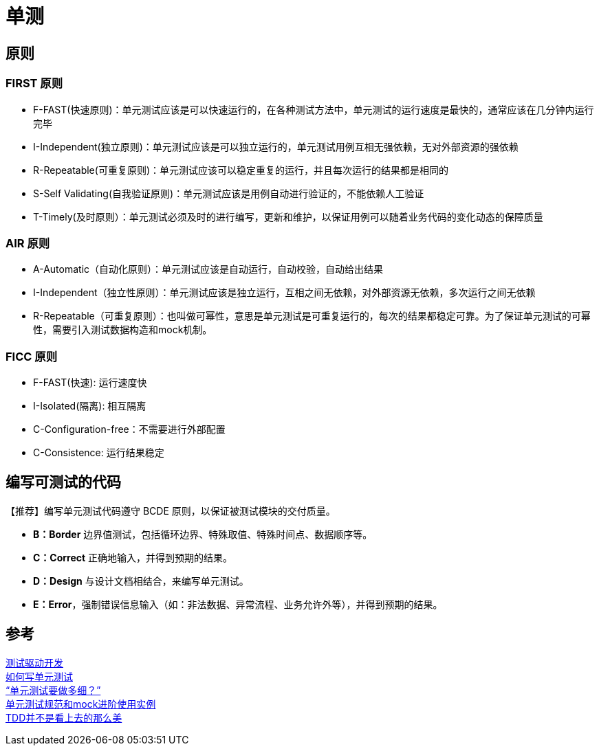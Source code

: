 = 单测

== 原则
=== FIRST 原则
* F-FAST(快速原则)：单元测试应该是可以快速运行的，在各种测试方法中，单元测试的运行速度是最快的，通常应该在几分钟内运行完毕
* I-Independent(独立原则)：单元测试应该是可以独立运行的，单元测试用例互相无强依赖，无对外部资源的强依赖
* R-Repeatable(可重复原则)：单元测试应该可以稳定重复的运行，并且每次运行的结果都是相同的
* S-Self Validating(自我验证原则)：单元测试应该是用例自动进行验证的，不能依赖人工验证
* T-Timely(及时原则）：单元测试必须及时的进行编写，更新和维护，以保证用例可以随着业务代码的变化动态的保障质量 

=== AIR 原则
* A-Automatic（自动化原则）：单元测试应该是自动运行，自动校验，自动给出结果
* I-Independent（独立性原则）：单元测试应该是独立运行，互相之间无依赖，对外部资源无依赖，多次运行之间无依赖
* R-Repeatable（可重复原则）：也叫做可幂性，意思是单元测试是可重复运行的，每次的结果都稳定可靠。为了保证单元测试的可幂性，需要引入测试数据构造和mock机制。

=== FICC 原则
* F-FAST(快速): 运行速度快
* I-Isolated(隔离): 相互隔离
* C-Configuration-free：不需要进行外部配置
* C-Consistence: 运行结果稳定

== 编写可测试的代码
【推荐】编写单元测试代码遵守 BCDE 原则，以保证被测试模块的交付质量。 +

* *B：Border* 边界值测试，包括循环边界、特殊取值、特殊时间点、数据顺序等。
* *C：Correct* 正确地输入，并得到预期的结果。 +
* *D：Design* 与设计文档相结合，来编写单元测试。 +
* *E：Error*，强制错误信息输入（如：非法数据、异常流程、业务允许外等），并得到预期的结果。

== 参考

http://arganzheng.life/tdd.html[测试驱动开发] +
http://jimolonely.github.io/2018/10/28/basic/003-unit-testing/[如何写单元测试] +
https://coolshell.cn/articles/8209.html[“单元测试要做多细？”] +
https://github.com/cyneck/unit-test-specification[单元测试规范和mock进阶使用实例] +
https://coolshell.cn/articles/3649.html[TDD并不是看上去的那么美]